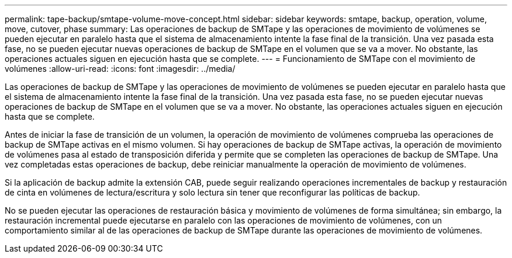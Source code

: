 ---
permalink: tape-backup/smtape-volume-move-concept.html 
sidebar: sidebar 
keywords: smtape, backup, operation, volume, move, cutover, phase 
summary: Las operaciones de backup de SMTape y las operaciones de movimiento de volúmenes se pueden ejecutar en paralelo hasta que el sistema de almacenamiento intente la fase final de la transición. Una vez pasada esta fase, no se pueden ejecutar nuevas operaciones de backup de SMTape en el volumen que se va a mover. No obstante, las operaciones actuales siguen en ejecución hasta que se complete. 
---
= Funcionamiento de SMTape con el movimiento de volúmenes
:allow-uri-read: 
:icons: font
:imagesdir: ../media/


[role="lead"]
Las operaciones de backup de SMTape y las operaciones de movimiento de volúmenes se pueden ejecutar en paralelo hasta que el sistema de almacenamiento intente la fase final de la transición. Una vez pasada esta fase, no se pueden ejecutar nuevas operaciones de backup de SMTape en el volumen que se va a mover. No obstante, las operaciones actuales siguen en ejecución hasta que se complete.

Antes de iniciar la fase de transición de un volumen, la operación de movimiento de volúmenes comprueba las operaciones de backup de SMTape activas en el mismo volumen. Si hay operaciones de backup de SMTape activas, la operación de movimiento de volúmenes pasa al estado de transposición diferida y permite que se completen las operaciones de backup de SMTape. Una vez completadas estas operaciones de backup, debe reiniciar manualmente la operación de movimiento de volúmenes.

Si la aplicación de backup admite la extensión CAB, puede seguir realizando operaciones incrementales de backup y restauración de cinta en volúmenes de lectura/escritura y solo lectura sin tener que reconfigurar las políticas de backup.

No se pueden ejecutar las operaciones de restauración básica y movimiento de volúmenes de forma simultánea; sin embargo, la restauración incremental puede ejecutarse en paralelo con las operaciones de movimiento de volúmenes, con un comportamiento similar al de las operaciones de backup de SMTape durante las operaciones de movimiento de volúmenes.
